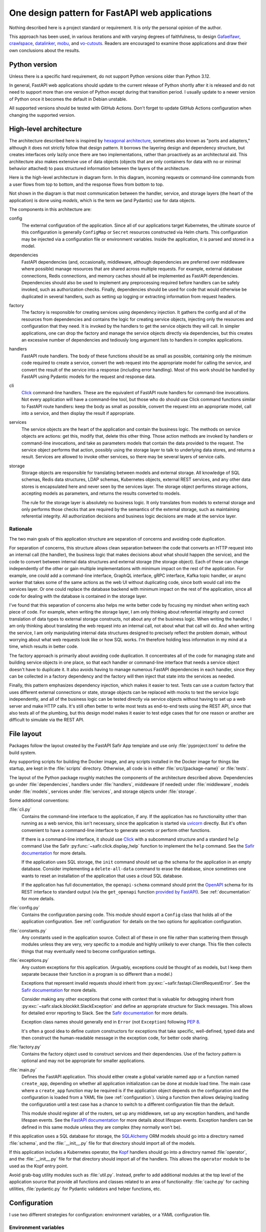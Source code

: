 ###############################################
One design pattern for FastAPI web applications
###############################################

.. abstract::

   SQuaRE has standardized on Python with the FastAPI_ framework for writing web applications, and suggests a basic application structure via the `FastAPI Safir App`_ project template.
   These tools provide a solid starting foundation but leave many architectural decisions unresolved.
   This tech note collects design patterns and architectural approaches used by the author when constructing FastAPI applications, which may be of interest as a model (or cautionary tale) for others.

.. _FastAPI: https://fastapi.tiangolo.com/
.. _FastAPI Safir App: https://github.com/lsst/templates/tree/main/project_templates/fastapi_safir_app

Nothing described here is a project standard or requirement.
It is only the personal opinion of the author.

This approach has been used, in various iterations and with varying degrees of faithfulness, to design Gafaelfawr_, crawlspace_, datalinker_, mobu_, and vo-cutouts_.
Readers are encouraged to examine those applications and draw their own conclusions about the results.

.. _Gafaelfawr: https://github.com/lsst-sqre/gafaelfawr
.. _crawlspace: https://github.com/lsst-sqre/crawlspace
.. _datalinker: https://github.com/lsst-sqre/datalinker
.. _mobu: https://github.com/lsst-sqre/mobu
.. _vo-cutouts: https://github.com/lsst-sqre/vo-cutouts

Python version
==============

Unless there is a specific hard requirement, do not support Python versions older than Python 3.12.

In general, FastAPI web applications should update to the current release of Python shortly after it is released and do not need to support more than one version of Python except during that transition period.
I usually update to a newer version of Python once it becomes the default in Debian unstable.

All supported versions should be tested with GitHub Actions.
Don't forget to update GitHub Actions configuration when changing the supported version.

.. _architecture:

High-level architecture
=======================

The architecture described here is inspired by `hexagonal architecture`_, sometimes also known as "ports and adapters," although it does not strictly follow that design pattern.
It borrows the layering design and dependency structure, but creates interfaces only lazily once there are two implementations, rather than proactively as an architectural aid.
This architecture also makes extensive use of data objects (objects that are only containers for data with no or minimal behavior attached) to pass structured information between the layers of the architecture.

.. _hexagonal architecture: https://fideloper.com/hexagonal-architecture

Here is the high-level architecture in diagram form.
In this diagram, incoming requests or command-line commands from a user flows from top to bottom, and the response flows from bottom to top.

.. mermaid:: architecture.mmd
   :caption: Architecture overview

Not shown in the diagram is that most communication between the handler, service, and storage layers (the heart of the application) is done using *models*, which is the term we (and Pydantic) use for data objects.

The components in this architecture are:

config
    The external configuration of the application.
    Since all of our applications target Kubernetes, the ultimate source of this configuration is generally ``ConfigMap`` or ``Secret`` resources constructed via Helm charts.
    This configuration may be injected via a configuration file or environment variables.
    Inside the application, it is parsed and stored in a model.

dependencies
    FastAPI dependencies (and, occasionally, middleware, although dependencies are preferred over middleware where possible) manage resources that are shared across multiple requests.
    For example, external database connections, Redis connections, and memory caches should all be implemented as FastAPI dependencies.
    Dependencies should also be used to implement any preprocessing required before handlers can be safely invoked, such as authorization checks.
    Finally, dependencies should be used for code that would otherwise be duplicated in several handlers, such as setting up logging or extracting information from request headers.

factory
    The factory is responsible for creating services using dependency injection.
    It gathers the config and all of the resources from dependencies and contains the logic for creating service objects, injecting only the resources and configuration that they need.
    It is invoked by the handlers to get the service objects they will call.
    In simpler applications, one can drop the factory and manage the service objects directly via dependencies, but this creates an excessive number of dependencies and tediously long argument lists to handlers in complex applications.

handlers
    FastAPI route handlers.
    The body of these functions should be as small as possible, containing only the minimum code required to create a service, convert the web request into the appropriate model for calling the service, and convert the result of the service into a response (including error handling).
    Most of this work should be handled by FastAPI using Pydantic models for the request and response data.

cli
    Click_ command-line handlers.
    These are the equivalent of FastAPI route handlers for command-line invocations.
    Not every application will have a command-line tool, but those who do should use Click command functions similar to FastAPI route handlers: keep the body as small as possible, convert the request into an appropriate model, call into a service, and then display the result if appropriate.

services
    The service objects are the heart of the application and contain the business logic.
    The methods on service objects are actions: get this, modify that, delete this other thing.
    Those action methods are invoked by handlers or command-line invocations, and take as parameters models that contain the data provided to the request.
    The service object performs that action, possibly using the storage layer to talk to underlying data stores, and returns a result.
    Services are allowed to invoke other services, so there may be several layers of service calls.

storage
    Storage objects are responsible for translating between models and external storage.
    All knowledge of SQL schemas, Redis data structures, LDAP schemas, Kubernetes objects, external REST services, and any other data stores is encapsulated here and never seen by the services layer.
    The storage object performs storage actions, accepting models as parameters, and returns the results converted to models.

    The rule for the storage layer is absolutely no business logic.
    It only translates from models to external storage and only performs those checks that are required by the semantics of the external storage, such as maintaining referential integrity.
    All authorization decisions and business logic decisions are made at the service layer.

Rationale
---------

The two main goals of this application structure are separation of concerns and avoiding code duplication.

For separation of concerns, this structure allows clean separation between the code that converts an HTTP request into an internal call (the handler), the business logic that makes decisions about what should happen (the service), and the code to convert between internal data structures and external storage (the storage object).
Each of these can change independently of the other or gain multiple implementations with minimum impact on the rest of the application.
For example, one could add a command-line interface, GraphQL interface, gRPC interface, Kafka topic handler, or async worker that takes some of the same actions as the web UI without duplicating code, since both would call into the services layer.
Or one could replace the database backend with minimum impact on the rest of the application, since all code for dealing with the database is contained in the storage layer.

I've found that this separation of concerns also helps me write better code by focusing my mindset when writing each piece of code.
For example, when writing the storage layer, I am only thinking about referential integrity and correct translation of data types to external storage constructs, not about any of the business logic.
When writing the handler, I am only thinking about translating the web request into an internal call, not about what that call will do.
And when writing the service, I am only manipulating internal data structures designed to precisely reflect the problem domain, without worrying about what web requests look like or how SQL works.
I'm therefore holding less information in my mind at a time, which results in better code.

The factory approach is primarily about avoiding code duplication.
It concentrates all of the code for managing state and building service objects in one place, so that each handler or command-line interface that needs a service object doesn't have to duplicate it.
It also avoids having to manage numerous FastAPI dependencies in each handler, since they can be collected in a factory dependency and the factory will then inject that state into the services as needed.

Finally, this pattern emphasizes dependency injection, which makes it easier to test.
Tests can use a custom factory that uses different external connections or state, storage objects can be replaced with mocks to test the service logic independently, and all of the business logic can be tested directly via service objects without having to set up a web server and make HTTP calls.
It's still often better to write most tests as end-to-end tests using the REST API, since that also tests all of the plumbing, but this design model makes it easier to test edge cases that for one reason or another are difficult to simulate via the REST API.

.. _file-layout:

File layout
===========

Packages follow the layout created by the FastAPI Safir App template and use only :file:`pyproject.toml` to define the build system.

Any supporting scripts for building the Docker image, and any scripts installed in the Docker image for things like startup, are kept in the :file:`scripts` directory.
Otherwise, all code is in either :file:`src/{package-name}` or :file:`tests`.

The layout of the Python package roughly matches the components of the architecture described above.
Dependencies go under :file:`dependencies`, handlers under :file:`handlers`, middleware (if needed) under :file:`middleware`, models under :file:`models`, services under :file:`services`, and storage objects under :file:`storage`.

Some additional conventions:

:file:`cli.py`
    Contains the command-line interface to the application, if any.
    If the application has no functionality other than running as a web service, this isn't necessary, since the application is started via uvicorn_ directly.
    But it's often convenient to have a command-line interface to generate secrets or perform other functions.

    .. _uvicorn: https://www.uvicorn.org/

    If there is a command-line interface, it should use Click_ with a subcommand structure and a standard ``help`` command
    Use the Safir :py:func:`~safir.click.display_help` function to implement the ``help`` command.
    See the `Safir documentation <https://safir.lsst.io/user-guide/click.html#implementing-a-help-command>`__ for more details.

    .. _Click: https://click.palletsprojects.com/en/latest/

    If the application uses SQL storage, the ``init`` command should set up the schema for the application in an empty database.
    Consider implementing a ``delete-all-data`` command to erase the database, since sometimes one wants to reset an installation of the application that uses a cloud SQL database.

    If the application has full documentation, the ``openapi-schema`` command should print the OpenAPI_ schema for its REST interface to standard output (via the ``get_openapi`` function `provided by FastAPI <https://fastapi.tiangolo.com/how-to/extending-openapi/>`__).
    See :ref:`documentation` for more details.

    .. _OpenAPI: https://spec.openapis.org/oas/latest.html

:file:`config.py`
    Contains the configuration parsing code.
    This module should export a ``Config`` class that holds all of the application configuration.
    See :ref:`configuration` for details on the two options for application configuration.

:file:`constants.py`
    Any constants used in the application source.
    Collect all of these in one file rather than scattering them through modules unless they are very, very specific to a module and highly unlikely to ever change.
    This file then collects things that may eventually need to become configuration settings.

:file:`exceptions.py`
    Any custom exceptions for this application.
    (Arguably, exceptions could be thought of as models, but I keep them separate because their function in a program is so different than a model.)

    Exceptions that represent invalid requests should inherit from :py:exc:`~safir.fastapi.ClientRequestError`.
    See the `Safir documentation <https://safir.lsst.io/user-guide/fastapi-errors.html>`__ for more details.

    Consider making any other exceptions that come with context that is valuable for debugging inherit from :py:exc:`~safir.slack.blockkit.SlackException` and define an appropriate structure for Slack messages.
    This allows for detailed error reporting to Slack.
    See the `Safir documentation <https://safir.lsst.io/user-guide/slack-webhook.html#reporting-an-exception-to-a-slack-webhook>`__ for more details.

    Exception class names should generally end in ``Error`` (not ``Exception``) following :pep:`8`.

    It's often a good idea to define custom constructors for exceptions that take specific, well-defined, typed data and then construct the human-readable message in the exception code, for better code sharing.

:file:`factory.py`
    Contains the factory object used to construct services and their dependencies.
    Use of the factory pattern is optional and may not be appropriate for smaller applications.

:file:`main.py`
    Defines the FastAPI application.
    This should either create a global variable named ``app`` or a function named ``create_app``, depending on whether all application initialization can be done at module load time.
    The main case where a ``create_app`` function may be required is if the application object depends on the configuration and the configuration is loaded from a YAML file (see :ref:`configuration`).
    Using a function then allows delaying loading the configuration until a test case has a chance to switch to a different configuration file than the default.

    This module should register all of the routers, set up any middleware, set up any exception handlers, and handle lifespan events.
    See the `FastAPI documentation <https://fastapi.tiangolo.com/advanced/events/?h=lifespan>`__ for more details about lifespan events.
    Exception handlers can be defined in this same module unless they are complex (they normally won't be).

If this application uses a SQL database for storage, the SQLAlchemy_ ORM models should go into a directory named :file:`schema`, and the :file:`__init__.py` file for that directory should import all of the models.

.. _SQLAlchemy: https://www.sqlalchemy.org/

If this application includes a Kubernetes operator, the Kopf_ handlers should go into a directory named :file:`operator`, and the :file:`__init__.py` file for that directory should import all of the handlers.
This allows the ``operator`` module to be used as the Kopf entry point.

.. _Kopf: https://kopf.readthedocs.io/en/stable/

Avoid grab-bag utility modules such as :file:`util.py`.
Instead, prefer to add additional modules at the top level of the application source that provide all functions and classes related to an area of functionality: :file:`cache.py` for caching utilities, :file:`pydantic.py` for Pydantic validators and helper functions, etc.

.. _configuration:

Configuration
=============

I use two different strategies for configuration: environment variables, or a YAML configuration file.

Environment variables
---------------------

The environment variable approach is used by the FastAPI Safir App template and is preferred for most applications.
Using environment variables makes it very easy to configure through Kubernetes, which has good support for injecting environment variables from secrets and ``ConfigMap`` objects.
With this approach, the ``Config`` class defined in :file:`config.py` will look something like this (partial):

.. code-block:: python

   from pydantic import Field, HttpUrl
   from pydantic_settings import BaseSettings, SettingsConfigDict


   class Config(BaseSettings):
       cutout_sync_url: HttpUrl = Field(
          ...,
          title="URL to SODA sync API",
       )

       model_config = SettingsConfigDict(
           env_prefix="DATALINKER_", case_sensitive=False
       )

``model_config`` tells the Pydantic settings module to get the settings from enviroment variables with the same name as each setting, prefixed with ``DATALINKER_``.

If there is no meaningful default, you will need to set the environment variable to some suitable value for the test suite when running tests.
For the above example, add the following to :file:`tox.ini` under ``[testenv]``::

    setenv =
        DATALINKER_CUTOUT_SYNC_URL = https://example.com/api/cutout

When using this configuration approach, the :file:`config.py` module should then create a global configuration object on module load:

.. code-block:: python

   config = Config()
   """Configuration for datalinker."""

Any part of the application that needs access to the configuration can then use:

.. code-block:: python

   from .config import config

Since everything uses the same global configuration object, that object can be temporarily changed in test fixtures to override some value using monkeypatch_.
This is the preferred way to set configuration parameters for tests rather than setting environment variables.

.. _monkeypatch: https://docs.pytest.org/en/latest/how-to/monkeypatch.html

For example:

.. code-block:: python

   from collections.abc import AsyncIterator
   from pathlib import Path

   import pytest
   import pytest_asyncio
   from asgi_lifespan import LifespanManager
   from fastapi import FastAPI


   @pytest_asyncio.fixture
   async def app(monkeypatch: pytest.MonkeyPatch) -> AsyncIterator[FastAPI]:
       metadata_dir = Path(__file__).parent / "data"
       monkeypatch.setattr(config, "tap_metadata_dir", str(metadata_dir))
       async with LifespanManager(main.app):
           yield main.app

The drawback of this method of configuration is that environment variables cannot easily handle complex data structures.
If the application requires complex data in its configuration, such as nested dictionaries, use the YAML configuration approach instead.

.. _yaml-config:

YAML file
---------

In this model, the application is configured via a YAML file that's mounted into the application container.
The application then uses a dependency to read and cache that file:

.. code-block:: python

   import os
   from pathlib import Path

   from ..config import Config
   from ..constants import CONFIG_PATH


   class ConfigDependency:
       def __init__(self) -> None:
           config_path = os.getenv("GAFAELFAWR_CONFIG_PATH", CONFIG_PATH)
           self._config_path = Path(config_path)
           self._config: Config | None = None

       async def __call__(self) -> Config:
           return self.config()

       def config(self) -> Config:
           if not self._config:
               self._config = Config.from_file(self._config_path)
           return self._config

       def set_config_path(self, path: Path) -> None:
           self._config_path = path
           self._config = Config.from_file(path)


   config_dependency = ConfigDependency()
   """The dependency that will return the current configuration."""

This allows the path to the configuration file to be overridden via an environment variable or via a call to the ``set_config_path`` method (from, say, a command-line flag), which makes it easier to run a local test version of the application.
The test suite can then use ``set_config_path`` to set the configuration path to a file shipped with or generated by the test suite.

The ``model_config`` attribute and ``from_file`` method on the ``Config`` object would then look something like this:

.. code-block:: python

   from pathlib import Path
   from typing import Self

   import yaml
   from pydantic.alias_generators import to_camel
   from pydantic_settings import BaseSettings


   class Config(BaseSettings):
       ...

       model_config = SettingsConfigDict(
           alias_generator=to_camel, extra="forbid", populate_by_name=True
       )

       @classmethod
       def from_file(cls, path: Path) -> Self:
           with open(path, "r") as f:
               return cls.model_validate(yaml.safe_load(f))

The purpose of ``model_config`` is to allow settings to be given in camel-case instead of snake-case.
This allows a portion of the :file:`values.yaml` file for a Helm chart, which by convention always uses camel-case, to be put verbatim in a ``ConfigMap`` object and then injected as the YAML configuration file, while still using snake-case for configuration settings internally in the application.
This configuration also rejects unknown fields, which will catch typos and other problems with the configuration file on startup.

If particular configuration settings are secrets, configure those to come from the environment.
For example:

.. code-block:: python

   from pydantic import Field
   from pydantic_settings import BaseSettings


   class Config(BaseSettings):
       ...

       slack_webhook: str | None = Field(
           None,
           title="Slack webhook for alerts",
           description=(
               "If set, failures creating user labs or file servers and any"
               " uncaught exceptions in the Nublado controller will be"
               " reported to Slack via this webhook"
           ),
           validation_alias="NUBLADO_SLACK_WEBHOOK",
       )

Here, the value ``slackWebhook`` can be omitted from the YAML file, and instead the Kubernetes deployment would set the environment variable ``NUBLADO_SLACK_WEBHOOK`` from the value of a secret.
When the configuration file is parsed, the environment variables referenced by settings such as this will override the YAML configuration file.

I prefer not to mix the environment variable and the YAML file approaches, since I find that confusing.
When using YAML for configuration, I get all of the configuration from the YAML file and not from environment variables, except for secrets.
(A small number of special exceptions can be made if there are specific settings that need to be easily overridden for CI.)

.. _models:

Models
======

FastAPI relies on Pydantic_ for validation and parsing, so all models used by handlers must be Pydantic models.
This includes the models for form submission as well as JSON POST bodies, when form submission has to be supported.
It also includes anything returned by a handler in a response body, including error responses.

.. _Pydantic: https://docs.pydantic.dev/latest/

.. _pydantic-models:

Pydantic models
---------------

Declaring fields
^^^^^^^^^^^^^^^^

There are two ways to define the fields of a Pydantic model.
The new way uses :py:obj:`~typing.Annotated`:

.. code-block:: python

   name: Annotated[
       str,
       Field(
           title="Name of the group",
           examples=["g_special_users"],
           min_length=1,
           regex=GROUPNAME_REGEX,
       ),
   ]

Since the field definition is a type, this works like any other class variable declaration and a default value can be assigned with ``=``.

The older way of defining a field is to use the Pydantic ``Field`` constructor:

.. code-block:: python

    name: str = Field(
        ...,
        title="Name of the group",
        examples=["g_special_users"],
        min_length=1,
        regex=GROUPNAME_REGEX,
    )

Either work and neither offer that significant of advantages currently, but :py:obj:`~typing.Annotated` is the more standard approach in Python and is recommended for new projects.

Field metadata
^^^^^^^^^^^^^^

In either case, metadata about the field should be provided as named arguments to ``Field``.
Docstrings can be used instead for internal models, but I recommend always using the above syntax for consistency.

``title`` must always be set to a short English description of the field.
This should have no period at the end and ideally should be no more than two or three words.

``examples`` should be set to a list of example values.
It can be omitted for fields whose type is another model.
It is used to populate example input in API documentation.
Normally, only one example per field is sufficient, but the value must still be wrapped in a list.

If there is a need for longer discussion than will fit in the few words available in ``title``, add ``description``, which can be multiple regular sentences.
Putting Markdown into ``description`` may work with generated API documentation, it does not work well with the autodoc_pydantic_ Sphinx plugin, which expects ``description`` to be in reStructuredText.
Where relevant, I write ``description`` in reStructuredText and live with the less-than-ideal rendering in API documentation.

.. _autodoc_pydantic: https://pypi.org/project/autodoc_pydantic/

Field types
^^^^^^^^^^^

Any field in a model that takes a limited set of values should be defined as a type inheriting from :py:obj:`~enum.Enum`.
I generally do not make the class also inherit from :py:obj:`str` and instead explicitly add ``.value`` to get the string value of an enum.
This ensures that the enum values can't be compared directly to arbitrary strings without mypy complaining, which avoids a class of bugs.
This is a matter of personal taste, however.

There's generally no need for type aliases in models (or elsewhere).

For lists of values, a parameterized ``list`` is fine; ``list[SomeModel]`` or ``list[str]`` is an entirely reasonable type for a model attribute to have.

For dictionaries, consider whether the dictionary should instead be a model.
The rule of thumb is that a ``dict`` type is fine if and only if all of the following are true: all keys have the same type, all values have the same type, and the range of possible keys is not known in advance.
So, for instance, ``dict[str, str]`` or ``dict[str, SomeObject]`` is fine, but if the values of the dictionary may have several types or nested structure, use a model rather than a dictionary.
Similarly, if the dictionary keys are drawn from a small, fixed set, use a model.

Validators
^^^^^^^^^^

Whenever possible, use regular Python types, `Pydantic types <https://docs.pydantic.dev/latest/api/types/>`__, or `Pydantic network types <https://docs.pydantic.dev/latest/api/networks/>`__.
This allows Pydantic to do built-in validation.

If some fields of your model are required only if another field is set, consider structuring your model so that the choices are captured in two separate models.
This allows Pydantic to decide whether to require those fields based entirely on the model structure, without needing a custom validator, which also means the constraint will be captured in the OpenAPI schema.

For example:

.. code-block:: python

   from typing import Literal, Annotated

   from pydantic import BaseModel, ConfigDict, Field


   class BaseVolumeSource(BaseModel):
       type: Annotated[
           str, Field(title="Type of volume to mount", examples=["nfs"])
       ]

       model_config = ConfigDict(extra="forbid")


   class HostPathVolumeSource(BaseVolumeSource):
       type: Annotated[
           Literal["hostPath"], Field(title="Type of volume to mount")
       ]

       path: Annotated[
           str,
           Field(
               title="Host path",
               examples=["/home"],
               pattern="^/.*",
           )


   class NFSVolumeSource(BaseVolumeSource):
       """NFS volume to mount in the container."""

       type: Annotated[
           Literal["nfs"], Field(title="Type of volume to mount")
       ]

       server: Annotated[
           str,
           Field(
               title="NFS server",
               examples=["10.13.105.122"],
           )
       ]

       server_path: Annotated[
           str,
           Field(
               title="Export path",
               examples=["/share1/home"],
               pattern="^/.*",
           ),
       ]


   class VolumeConfig(BaseModel):
       source: Annotated[
           HostPathVolumeSource | NFSVolumeSource,
           Field(title="Source of volume")
       ]

:py:obj:`~typing.Literal` and the ``type`` field are used to ensure that only one of the possible models for ``source`` will match.
Pydantic will then ensure (due to ``extra="forbid"``) that only the fields appropriate to that type of volume are populated.

In some cases, it's still necessary to write model validators to check complex constraints that can't be represented by data types or model structure.
Strongly prefer ``after`` validators where possible, since they're easy to read and reason about.
Reserve ``before`` validators only for cases where you have to convert the format of the input into something acceptable to the field type.

datetime validation
^^^^^^^^^^^^^^^^^^^

Although Pydantic has built-in support for validating :py:obj:`~datetime.datetime` fields, it accepts input values in any time zone and preserves that time zone information.
I strongly recommend converting all input times to UTC as early as possible and using only UTC within the code of a service.

Safir provides several Pydantic validators that ensure that every :py:obj:`~datetime.datetime` object stored in the model is in UTC.
See the `Safir documentation <https://safir.lsst.io/user-guide/pydantic.html#normalizing-datetime-fields>`__ for more details.

Accepting camel-case
^^^^^^^^^^^^^^^^^^^^

You will sometimes want Pydantic models to accept camel-case input.
Common examples are consuming configuration generated by Helm (where camel-case is the convention) when using :ref:`yaml-config`, and parsing Kubernetes custom resources.

You can do this by annotating a given Pydantic model as follows:

.. code-block:: python

   from pydantic import BaseModel, ConfigDict
   from pydantic.alias_generators import to_camel


   class SomeModel(BaseModel):
       some_field: str
       # ...

    model_config = ConfigDict(alias_generator=to_camel, populate_by_name=True)

The model can then be initialized with either snake-case or camel-case attributes, and will be accessible inside Python using snake-case to match the Python convention.

Internal models
---------------

For models that are only used internally (such as between services and storage objects) and do not require validation, prefer :py:mod:`dataclasses` to Pydantic models.
Dataclasses are much simpler and signal that none of the complex validation or data transformation done by Pydantic is in play.

As with Pydantic models, use :py:obj:`~enum.Enum` classes for any field that's limited to a specific set of values, and use submodels instead of dictionaries with mixed value types.

Consider marking dataclasses as frozen and creating a new instance of the dataclass whenever you need to modify one.
This makes them easier to reason about and avoids subtle bugs when dataclasses are stored in caches or other long-lived data structures.

Methods on models
-----------------

Models, whether Pydantic or internal dataclasses, are intended only for carrying data from one part of the application to another.
They should never be used to implement business logic or interact with external storage or user input (apart from validation rules).
They are data structures and data containers, not repositories of code.

The one case where methods on models are appropriate is for data conversion.
Use custom constructors (written as class methods) to create a data model object by parsing some other representation of that object.
Add methods starting with ``to_`` to format the contents of the data model into some other representation, such as ``to_dict`` or ``to_cookie``.
(Pydantic provides a built-in ``model_dump`` method, but sometimes the desired dictionary representation involves some other format conversion that warrants a custom ``to_dict`` method.)

These methods should only do format conversion and input validation, not higher-level verification or business logic such as authorization checks.

.. _factory:

Factory
=======

If an application is at all complex (several services and storage classes, for example, or multiple process-global resources such as database or Redis connection pools, HTTP clients, and so forth), use a factory object to construct service objects.

A basic factory object looks like this (the details of the resources passed in will vary):

.. code-block:: python

   class Factory:
       def __init__(
           self,
           *,
           config: Config,
           session: async_scoped_session,
           logger: BoundLogger,
       ) -> None:
           self._config = config
           self._session = session
           self._logger = logger

       def set_logger(self, logger: BoundLogger) -> None:
           self._logger = logger

You will need to pass in a ``Config`` object if you're using YAML-based configuration (see :ref:`yaml-config`).
With environment-variable-based configuration, you can instead use the global ``config`` object if you want, although it does undermine dependency injection a bit.

The ``set_logger`` function allows you to rebind the logger of an existing factory to include more discovered metadata about a request.
This is useful if you are encapsulating the factory in a ``RequestContext`` object (see :ref:`request-context`), since you can add a function to the ``RequestContext`` object to rebind the logger and have it replace both the logger it stores and the one in the factory for any subsequent objects it creates.

The ``Factory`` class should then have methods for each service object (and in some cases other types of objects) that the application needs to create.
For example:

.. code-block:: python

   def create_some_service(self) -> SomeService:
       storage = SomeStorage(self._config, self._session)
       return SomeService(storage, self._logger)

The factory is responsible for creating the storage objects used by the service and injecting them into the service object as constructor parameters.
Note also how it stores various global and per-context state, such as a bound logger and a database session, and injects them as dependencies where necessary.
See :ref:`dependency-injection` for more details.

You will then create a new ``Factory`` instance for each request, generally via a dependency.
That dependency will depend on other dependencies that provide things like the database session, the logger, and the other objects that need to be injected into the service and storage objects at creation time.
The handlers, in turn, get the factory from a dependency and then call it as needed to create the service objects they need.

The alternative to this factory pattern is to write dependencies that create service objects directly and have handlers depend on those.
That also works, but it can be tedious and awkward to write lots of dependencies in a complex application, as opposed to maintaining one factory class that is made available to every handler via a dependency.
It can also get unwieldy in handlers if a given handler requires a lot of different service objects, which sometimes happens.

Command-line invocations
------------------------

Creating the factory via a dependency works fine for incoming web requests, but if the application also has a command-line interface (to, for example, perform one-off tasks or run background processing), it's awkward to reuse a depedency designed for a web request context to create a factory.

My preferred solution in this case is to add a ``standalone`` class method to the factory that initializes all of the required underlying resources (possibly by calling the internals of various dependencies) and then passes them to the constructor of the ``Factory`` class.
Generally, this method should be decorated with :py:func:`contextlib.asynccontextmanager` and yield the ``Factory`` instance so that it can then do cleanup and shutdown of its various resources (which normally would be done by the FastAPI lifecycle callback).

This class method can then be called from ``cli.py``.
Here's a (simplified) example from Gafaelfawr_:

.. code-block:: python

   @main.command()
   @run_with_asyncio
   async def maintenance() -> None:
       """Perform background maintenance."""
       config = await config_dependency()
       async with Factory.standalone(config) as factory:
           token_service = factory.create_token_service()
           await token_service.expire_tokens()
           await token_service.truncate_history()

Process context
---------------

If you find yourself juggling a ton of process-global resources that have to be drawn from a bunch of separate managing dependencies and passed into the constructor of your ``Factory`` class, it may be worthwhile to bundle them together.

Gafaelfawr_ uses two classes, a ``ProcessContext`` class that holds all the process-global resources that should be initialized once and then reused by every request or operation, and a ``RequestContext`` class that's specifically for a single web request and holds request-specific information.
The ``RequestContext`` object holds the ``ProcessContext`` object and a ``Factory`` instance, and the constructor of the ``Factory`` instance takes a ``ProcessContext`` object plus any additional parameters that are request-specific and need to come from other dependencies.

This allows the ``ContextDependency`` class to provide an ``initialize`` method that does all of the work to set up the ``ProcessContext`` object and cache it so that it can be reused when creating the ``RequestContext`` object for each request.
It's equivalent to having a bunch of separate dependencies caching and managing those global resources, but wraps a container around them so that they're easier to keep track of.

The ``ProcessContext`` class should *only* be used as a convenience for managing the structure of the ``RequestContext`` class and creating the ``Factory`` instance.
Do not succumb to the temptation of passing the ``ProcessContext`` class down into service objects or storage objects.
That looks convenient, but it means you leak lots of global state into every object and it stops being clear which resources a given service or storage class actually needs.
That, in turn, will undermine dependency injection and will make it much harder to write certain classes of tests.

The use of ``ProcessContext``, if you choose to use this pattern, should stop at the ``Factory`` class, and the ``Factory`` class should initialize the objects it creates with only the specific resources they need.

.. _handlers:

Handlers
========

The purpose of a FastAPI handler is to convert an incoming web request into internal models, dispatch it to the services layer, and then format the response (if any) as a correct HTTP response.
Ideally, as much of this as possible should be done by FastAPI rather than hand-written code.
The ideal handler is two lines of code: ask the factory to create the relevant service object, and then call the service object with the input model, returning its result as the output model.

The bulk of the handler should therefore be in the FastAPI decorator and in the parameter list.
FastAPI generates the API documentation from that annotation, so make full use of all of the parameters that flesh out the documentation.
Specifically, every handler should have a ``summary``, many handlers should have a ``responses`` parameter specifying their error codes and descriptions, many handlers should have a ``status_code`` parameter, and larger applications with a lot of handlers should use ``tags``.

Here is an example handler definition that follows those principles:

.. code-block:: python

   @router.get(
       "/users/{username}/tokens",
       response_model=list[TokenInfo],
       response_model_exclude_none=True,
       summary="List tokens",
       tags=["user"],
   )
   async def get_tokens(
       *,
       username: Annotated[
           str,
           Path(
               title="Username",
               example="someuser",
               min_length=1,
               max_length=64,
               regex=USERNAME_REGEX,
           ),
       ],
       auth_data: Annotated[TokenData, Depends(authenticate_read)],
       context: Annotated[RequestContext, Depends(context_dependency)],
   ) -> list[TokenInfo]:
       token_service = context.factory.create_token_service()
       async with context.session.begin():
           return await token_service.list_tokens(auth_data, username)

Note that the body of the handler is only three lines (the second line to do SQL session management using a session-per-request pattern).
The bulk of the code is in the decorator (to add documentation and control the fields returned) and the parameter list (to document the path parameter and require authentication).

This handler uses the :ref:`request-context` pattern.

Handlers should always use the :py:obj:`~typing.Annotated` approach to declare parameters from dependencies or FastAPI input parsing methods, and the argument list should always start with ``*`` to force named arguments.
This avoids any ordering problems between parameters with defaults and parameters without defaults.

.. _dependencies:

Dependencies
============

All dependencies, whether standalone functions or ``__call__`` methods on classes, should be async, even if they don't need to be.
Non-async functions require FastAPI to run them in a separate thread pool, since FastAPI doesn't know whether they may block, and thus add overhead and unnecessary complexity.

Holding state
-------------

Dependencies can be used to encapsulate any shared code used by multiple handlers, but one common use of FastAPI dependencies is to encapsulate state.
A dependency has an advantage over a global variable that the state can be loaded lazily on first call or created from an application startup hook, rather than on module load.
This in turn means that the state is automatically recreated between tests, provided that you use the standard ``app`` test fixture, which prevents a lot of problems.

A typical lazily-initialized dependency consists of a class (which holds the state) and an instantiation of that class in a global variable.
For example, here is the basic structure of the Safir-provided :py:obj:`~safir.dependencies.http_client.http_client_dependency`:

.. code-block:: python

   class HTTPClientDependency:
       def __init__(self) -> None:
           self._http_client: httpx.AsyncClient | None = None

       async def __call__(self) -> httpx.AsyncClient:
           if not self._http_client:
               self._http_client = httpx.AsyncClient(
                   timeout=DEFAULT_HTTP_TIMEOUT, follow_redirects=True
               )
           return self._http_client

       async def aclose(self) -> None:
           if self._http_client:
               await self._http_client.aclose()
               self._http_client = None


   http_client_dependency = HTTPClientDependency()
   """The dependency that will return the HTTP client."""

The ``aclose`` method is then called from a shutdown hook to cleanly free the HTTPX client and avoid Python warnings.

The general pattern here is that the constructor creates a private instance variable to hold the state but doesn't initialize it.
The ``__call__`` method initializes that variable if it is :py:obj:`None` and then returns its value.
The ``aclose`` method does any necessary cleanup and sets the variable back to :py:obj:`None`.
This class is then instantiated as a singleton object that is used as a FastAPI dependency.

Conventionally, the class name ends in ``Dependency`` and the singleton object name ends in ``_dependency``.

If the dependency holds something that requires explicit initialization before the first call (usually because it requires parameters, such as from a configuration file that isn't loaded at module load time), add an ``initialize`` method and call that method from the startup portion of the lifespan hook of the FastAPI service.
The ``__call__`` method should then check that the instance variable has been initialized and raise :py:exc:`RuntimeError` if it has not been.

.. _request-context:

Request context
---------------

For complex applications, particularly ones that use the factory pattern to construct service objects, consider creating a "request context" dependency that gathers together various things that handlers may need to use.
Here's a (simplified) example from Gafaelfawr_ of the things included in the request context:

.. code-block:: python

   @dataclass(slots=True)
   class RequestContext:
       request: Request
       """The incoming request."""

       ip_address: str
       """IP address of client."""

       config: Config
       """Gafaelfawr's configuration."""

       logger: BoundLogger
       """The request logger, rebound with discovered context."""

       session: async_scoped_session
       """The database session."""

       factory: Factory
       """The component factory."""

All of these could be provided as separate dependencies, but grouping them into one dependency avoids writing tedious parameter lists for each handler.
It also allows the context object to provide some extra functionality, such as rebinding the structlog_ logger with additional context discovered by the handler or its other dependencies.
The request context dependency can also (as here) be responsible for constructing the factory object that's then used to create service objects.

.. _services:

Services
========

The service layer is where all the business logic of the application should live.
Business logic is the core work that the application is trying to perform, separated from how that work is requested (the UI, implemented by the request handlers and possibly CLI code) and how data is stored and retrieved (the storage layer).

All input and output data from the service layer should be either simple types or models.
The layers above and below that layer are responsible for converting those models to other formats for talking to the rest of the world.

The purpose of this layered model is complexity isolation.
The service layer is the most critical part of that layering, and its API deserves some careful thought.
In general, the API exposed by the service layer should consist of commands: "get a matching object," "create a resource for this user," or "delete data with this key."
Sometimes it may include questions: "is this user an administrator."

The method names of the API will therefore look like ``get_user`` or ``create_lab``.
The arguments to the method should fully specify the object to retrieve or act on without providing more complex data than is necessary.

So, for example, when creating a resource for a specific user, an appropriate signature would be something like this:

.. code-block:: python

   async def create_resource(self, username: str) -> Resource: ...

In this case, only the username is required to create the resource.
If the handler has a full data structure about the user, it should *not* pass in the entire user model just because it's convenient, unless most of that data will be used.
Instead, it should pass in only the username, so that it's obvious at both the call site and the implementation site that only the username is needed or used.

This may seem like a minor and tedious point, but strictly following this design for a minimal API that clearly advertises what data it uses and acts on will help keep complexity isolated and contained within the application.

.. _dependency-injection:

Dependency injection
--------------------

All service objects should use `dependency injection`_.
This means that any other objects that a service object needs to call should be passed into its constructor, not created in its constructor.
This aids with testing and complexity isolation.

.. _dependency injection: https://www.jamesshore.com/v2/blog/2006/dependency-injection-demystified

Similar to the principal above for methods, those objects should be passed in individually, not in a container object with lots of objects that may or may not be needed by this service.

The most common dependencies injected into a service object are storage objects, the application configuration (or some subset of it), and internal process-wide caches (if they are simple enough to not warrant their own storage layer to manage them).

It helps code clarity immensely to maintain a clear mental separation between *dependencies* (code and other objects that the service object needs to do its work) and *parameters* (the instructions for what work to do).
The former should be injected into the constructor when the service object is created.
The latter should be passed into the service object method as part of the API call.

One helpful way to think of this distinction is that dependencies are general facilities of the application (even if they're created anew with each request), whereas method parameters are details from the specific request or command-line invocation being processed.

.. _storage:

Storage
=======

The storage layer is responsible for converting internal models into the format required to store them somewhere else.
That "somewhere else" could be a SQL database, Redis, another web service with an API, an internal in-memory cache, or even other commands.

The rule for the storage layer is absolutely no business logic.
The sole responsibility of the storage layer is to take a model or simple types from the service layer and perform an operation: store data, retrieve data (and return it as a model), delete data, and so forth.
It may also encapsulate more complex storage operations, such as complex SQL searches, but it should not make any decisions.
The storage layer should be a possibly-complex but purely mechanical conversion of the operation the service layer wants to perform into the language or operations required to perform it.

This means the storage layer may do syntax checks if required to safely store data, and may enforce such things as referential integrity.
But it shouldn't do any authorization checks, it shouldn't manipulate the data beyond the translation required to convert to and from internal models, and it shouldn't make any decisions about what data should be stored.
All of that is the business of the service layer.

The storage layer should generally only be called by the service layer.
Even in cases where the service layer has nothing to do, I add a pass-through API to the service layer to maintain this invariant.

.. _testing:

Testing
=======

Always use pytest_ for testing.
Always use the function and fixture approach.
Never use ``unittest``-style classes.

.. _pytest: https://docs.pytest.org/en/latest/

The "don't repeat yourself" rule is relaxed for tests in favor of making each test case obvious and straightforward.
It's okay to cut and paste input data and expected results with minor variations.
This is preferrable over being too fancy with templating or dynamically-generated code.
Do not create a situation where debugging the logic of the test is harder than debugging your actual application, or where application bugs are masked by test bugs from over-complicated test logic.

Naming
------

Organize the tests according to the entry point of the application invoked.
For example, tests that create the full FastAPI application and interact with its routes go into a :file:`tests/handlers` directory.
Tests that create a service object and interact with it directly go into the :file:`tests/services` directory.
Most tests will be in :file:`tests/handlers`; this is fine.

Files containing tests should always end in ``_test.py`` and should never start with ``test_``.

The name of the test should, by default, match the name of the module in which the code it is testing is defined.
For example, if a handler is defined in :file:`handlers/users.py`, the corresponding tests should normally be in :file:`tests/handlers/users_test.py`.
However, feel free to deviate from this guideline to break up large files of tests into ones grouped by subject matter (:file:`users_search_test.py` and :file:`users_create_test.py`, for example).

The :file:`tests` directory and every subdirectory must have an empty :file:`__init__.py` file so that mypy works correctly.

Fixtures and support code
-------------------------

Fixtures should generally be collected into a :file:`tests/conftest.py` file.
Avoid fixtures in individual test files unless you are absolutely certain they will never be used outside that file.

If there are a set of fixtures that are very specific to tests for only one part of the application, such as Kubernetes fixtures for a :file:`tests/operator` directory full of tests for a Kopf_ Kubernetes operator, put them in a :file:`conftest.py` file in that directory so that they're isolated to those tests.

To clean up after tests that need external resources or modify global state, use `yield fixtures <https://docs.pytest.org/en/latest/how-to/fixtures.html#yield-fixtures-recommended>`__.
Set up the resource or global state in the fixture, yield (it's okay to yield :py:obj:`None` and is often appropriate if the fixture doesn't need to provide a value to the test), and then close any resources and put any global state back the way it was.
Conventionally, test fixtures that yield :py:obj:`None` should be named with a leading underscore to make it clear that their value is not used inside the test function as an actual parameter.

If tests need environment variables to be set, use monkeypatch_.
The one exception is tests for command-line commands using Click_, which should pass the environment variables into `CliRunner.invoke() <https://click.palletsprojects.com/en/8.1.x/api/#click.testing.CliRunner.invoke>`__.

Prefer per-test fixtures, but feel free to use session fixtures in places where it substantially speeds up the test suite (but be careful to avoid leaking state from one test to the next).

Put support code for tests in modules under :file:`tests/support`.
There should be no actual tests in that directory, only support code for other tests.
Any test support code used in more than one test should go into that directory.
Feel free to move support code used by only one test file as well if it seems clearer.

Try to keep the code in fixtures as short as possible.
Prefer to put the bulk of the code under :file:`tests/support` and have the fixture call a function or use an object defined there.

Test data
---------

Prefer storing test data in files under a :file:`tests/data` directory in an appropriately-named subdirectory over embedding test data in long strings inside test cases.
Test data can then be loaded with code such as:

.. code-block:: python

   data_path = Path(__file__).parent.parent / "data" / "some-data-file.txt"
   data = data_path.read_text()

.. _third-party:

Preferred third-party libraries
===============================

In general, use Safir_ whenever it provides necessary functionality, and use whatever underlying libraries it supports.
This includes HTTPX_ for HTTP clients, structlog_ for logging, and arq_ for work queues.

.. _Safir: https://safir.lsst.io/
.. _HTTPX: https://www.python-httpx.org/
.. _structlog: https://www.structlog.org/en/stable/
.. _arq: https://arq-docs.helpmanual.io/

For other cases, prefer the listed PyPI libraries:

.. rst-class:: compact

- **Command line**: Click_
- **Kubernetes**: kubernetes_asyncio_ and, for Kubernetes operators, Kopf_
- **LDAP**: bonsai_
- **Redis**: redis-py_
- **SQL**: SQLAlchemy_ (use the 2.0 API with async) and asyncpg_
- **Templating**: Jinja_
- **YAML**: PyYAML_ if preserving comments and order isn't required, otherwise ruamel.yaml_.

.. _kubernetes_asyncio: https://github.com/tomplus/kubernetes_asyncio
.. _bonsai: https://bonsai.readthedocs.io/en/latest/
.. _redis-py: https://redis.readthedocs.io/en/latest/
.. _asyncpg: https://magicstack.github.io/asyncpg/current/
.. _Jinja: https://jinja.palletsprojects.com/en/latest/
.. _PyYAML: https://pyyaml.org/
.. _ruamel.yaml: https://yaml.readthedocs.io/en/latest/

.. _coding-style:

Coding style
============

In general, coding style follows :pep:`8` as enforced by Ruff_ and the Ruff configuration installed by the `FastAPI Safir App`_ project template.
Here are some additional, somewhat random notes.

.. _Ruff: https://docs.astral.sh/ruff/

Typing
------

- All code should be fully typed using mypy.

- Use :py:obj:`~typing.ParamSpec` and :py:obj:`~typing.TypeVar` to type function decorators and generics as tightly as possible and avoid losing type information.

- For helper functions that return :py:obj:`None` only if the input is :py:obj:`None`, use ``@overload`` to tell mypy about those sematics and avoid a generic ``| None`` return type.

- When retrieving objects from places where they lose type information (such as the `Kopf memo data structure <https://kopf.readthedocs.io/en/stable/memos/>`__, immediately assigned them to a variable with an explicit type so that the rest of the code gets the benefit of strong type checking.

- In cases where you know that a value is not :py:obj:`None` but mypy cannot figure this out, add an explicit test and raise :py:exc:`RuntimeError` if the value is :py:obj:`None`.
  However, this case usually indicates a correctable flaw in the type system, and a more careful design of types usually allows removing the ``| None`` annotation.
  Sometimes this will require using type inheritance and multiple classes instead of a single class where some parameters or internal data types are marked with ``| None``.

- Be cautious with ``from __future__ import annotations`` in any file that defines FastAPI handlers or dependencies.
  It can cause bizarre and hard-to-understand problems because FastAPI relies heavily on type annotations and cannot do the analysis it needs to do when this feature is enabled.
  You can (and should) still use this directive in other files, such as services, storage modules, and models.

- Avoid union types.
  They are usually not necessary and add considerable complexity to the signatures and type-checking of surrounding code.
  Instead, be more opinionated about the correct type and convert to that type earlier.

Data types
----------

- As in :ref:`pydantic-models`, dictionaries should only be used in cases where all the keys have a single type and all the values have a single type.
  Dictionaries with mixed value types are only appropriate as short-lived intermediate forms before, for example, JSON or YAML encoding.
  Prefer internal models in all other cases where a dictionary might be used, particularly when data is being passed into or returned from a function.
  Convert data to the internal model as early as possible and back to a more generic format as late as possible.
  (There is no need to avoid use of lists, or of dictionaries with consistent types.)

- All times internally should be represented as :py:obj:`~datetime.datetime` objects in the UTC time zone.
  Convert requests to this format using Pydantic validators.
  Always report times in responses in UTC.
  Convert to non-timezone-aware UTC date-time SQL types for database storage in the storage layer, using `Safir functions <https://safir.lsst.io/user-guide/database.html#handling-datetimes-in-database-tables>`__.
  Use the `Safir validator <https://safir.lsst.io/user-guide/pydantic.html#normalizing-datetime-fields>`__ to validate and canonicalize ``datetime`` objects in models.

- Differences between times, including usually in constants, should be represented as :py:obj:`~datetime.timedelta` objects rather than an integer number of seconds, minutes, etc.
  The one exception is if the constant is used as a validation parameter in contexts (such as some Pydantic and FastAPI cases) where a :py:obj:`~datetime.timedelta` is not supported.

- Always use :py:obj:`pathlib.Path` for any file paths.
  Never use :py:mod:`os.path` functions.
  If necessary for external APIs, convert :py:obj:`~pathlib.Path` objects to strings with ``str()`` when passing them to external methods or functions.
  For internal APIs and internal models, always take a :py:obj:`~pathlib.Path` object rather than a :py:obj:`str` when accepting a file path.

Modules
-------

- Always use relative imports for anything contained in the same package.
  Use absolute imports of package modules from the test suite, and use relative imports inside the test suite of test suite support code.

- The public API of a module (only and exactly those symbols used by other modules) should be listed in ``__all__``.
  This is required if you are building :ref:`internal API documentation <api-documentation>` because the Sphinx automodapi_ plugin uses ``__all__`` to determine what to generate documentation for.

  .. _automodapi: https://sphinx-automodapi.readthedocs.io/en/latest/

- Functions and variables used only within a module should be prefixed with ``_``, just like private methods (see :ref:`style-classes`).

.. _style-classes:

Classes
-------

- Put a single underscore (``_``) in front of methods and instance variables that are internal to the class to mark them private.
  All instance variables of normal (non-model) objects should normally be internal to the class.

- No private methods or instance variables should be used outside of the class.
  A special exception can be made for tests, although even there it's usually preferrable to add special methods for tests and document them as only being useful for testing.

- Do not use Pydantic models or dataclasses for normal objects that encapsulate behavior and resources, such as services or storage objects.
  Models and dataclasses declare that all of their data is public and that anyone in possession of an object should feel free to read or modify the data directly.
  This is the opposite of the behavior represented by a traditional object, where the object should only be used via its public methods and the purpose of the object is to hide the complexity of its implementation and underlying data.

- Classes that have an async teardown method that frees resources stored in the class should name that method ``aclose`` (not ``close``).
  This makes the class compatible with :py:func:`contextlib.aclosing`.

- Classes that represent background processing, rather than a resource container, should have ``start`` and ``stop`` methods to start and stop that processing rather than using ``aclose``.

Methods and functions
---------------------

- If a method or function takes more than three parameters, not including the ``self`` or ``cls`` parameter, make at least some of those parameters require the parameter name by putting them after ``*``.
  For cases where all the parameters are mandatory, such as many constructors, put all the parameters after ``*``.
  For cases where some of the parameters are optional and not always given, and there are three or fewer mandatory parameters, you can instead put only the optional parameters after ``*``, or use some mix that makes sense (taking into account the next rule).

- Whenever the meaning of a method or function parameter is not obvious in context at the call site, put that parameter after ``*`` so that the parameter name is mandatory.
  A common case of this is boolean parameters, which should almost always be listed after ``*`` because the meaning of a bare :py:obj:`True` or :py:obj:`False` is usually inobvious at the call site.
  (Ruff will enforce this.)

- Use ``to_`` as a prefix for methods that convert a data object's contents to another format (such as ``to_dict`` or ``to_header``).
  Use ``from_`` as a prefix to class methods that create a data object from some other data source (such as ``from_cookie`` or ``from_str``).

- Consider using ``is_`` as a prefix for boolean functions or methods that answer yes-or-no questions about their arguments or the object on which they're defined.
  Don't use ``is_`` as a prefix for a function or method that returns something other than a boolean.

Docstrings
----------

- Write docstrings following the `Rubin project recommendations <https://developer.lsst.io/python/numpydoc.html>`__, except you should not include types for parameters and you should list only the type (not a fake variable name) in **Returns** and **Yields**.

- Contrary to the above style guide, I restrict the first, summary line of any docstring to fit entirely on one line.
  This is just personal preference; to me, wrapped summary lines look awkward and haven't felt necessary.

- All modules, classes, public methods of classes and instances, functions, and constants should have full docstrings following the above style.
  Modules that provide only a single class usually only need a one-line docstring, since the bulk of the useful documentation goes into the class and doesn't need to be repeated.

- Private methods should still have docstrings and may have full docstrings, but it's okay to be looser and to omit documentation (parameters and returns, for example) that doesn't add much value or that feels obvious in context, since the docstrings of private methods will only be read by someone already reading the full source.
  Test fixtures and helper functions are similar to private methods in this respect.

- Tests should never document their parameters (which will all be fixtures with their own documentation anyway), but may contain a docstring if it's not obvious what the test is testing.

- Docstrings are for callers and internal comments are for editors.
  If there is some subtlety to the implementation or approach of a method, but the caller doesn't need to know about it, put that information in a comment instead of in the docstring.

.. _documentation:

Documentation
=============

Only a few applications are complex enough to warrant a full manual, but every application should have some documentation.
Here are the options in descending order of number of applications that will need this type of documentation.

Don't put comprehensive documentation in the :file:`README.md` file of the application repository itself.
Instead, stick to a brief description of the application and link to the other documentation sources mentioned here.

API documentation
-----------------

All applications with a REST interface should expose their API documentation.
This is done automatically by FastAPI, although you may need to adjust the URLs it uses.
The FastAPI Safir App template will set up appropriate URLs and include a default application description from the project metadata.

FastAPI provides both Swagger-generated documentation and Redoc-generated documentation.
Both of these are better at some things and worse at others.
Swagger allows experimentation with the API from inside the documentation, which Redoc does not.
Redoc has (in my opinion) better formatting and more complete information about the parameters.
Redoc is also easier to embed in a full manual (see :ref:`manual`).

The raw OpenAPI specification will also be available at ``/openapi.json`` under the application root.
Ensure that this URL is available, since eventually it will be used by Squareone_ to provide merged API documentation for the Rubin Science Platform.

.. _Squareone: https://github.com/lsst-sqre/squareone

Phalanx
-------

Any application deployed via Phalanx will get an entry in the applications section of the `Phalanx documentation`_.
For some internal components, this may be all the documentation that's needed.

.. _Phalanx documentation: https://phalanx.lsst.io/

For any application, this is the right place for operational documentation in the context of the Science Platform, troubleshooting, bootstrapping considerations, and details about how the application is configured differently in different environments.

If you write any of the below types of documentation, ensure there's a link to that documentation here.

.. _technote:

Tech notes
----------

For any significant component of the Science Platform, and for most internal applications, I try to write a tech note.

The purpose of the tech note isn't to explain how to use the application.
Instead, it's to describe the problem that it was trying to solve (the requirements), the approach we took to solving that problem, any non-obvious technical decisions and what alternatives we considered, and any future work.
The intended audience for the tech note is other sites or other project members trying to understand what we did, and any future maintainer of the application who needs to understand the underlying design principles and tradeoffs.

Most applications will have a single tech note.
Some larger applications may benefit from having separate tech notes for the overall design and for the implementation details.
The target audience for the first tech note would be people who want to know how the system works at a high level and what users of the Science Platform would see, distinct from the target audience for the second tech note, which is people working on the implementation.

In particularly complex cases, it may also be a good idea to split the second tech note into one, kept-up-to-date tech note on the current implementation approach without all the blind alleys and failed experiments, and a second tech note that goes into detail about all the approaches that were tried and abandoned, and all the implementation decisions made along the way.

Use ``DMTN`` tech notes if the tech note will need a reviewer outside of the SQuaRE team.
For example, design documents for VO services that will be reviewed by the product owner should use the ``DMTN`` series.
Use ``SQR`` tech notes for internal applications, implementation documents, and other designs that do not need to be reviewed outside of SQuaRE.

For an example of a complex tech note series with all three of those types of tech notes, see the Gafaelfawr tech notes: :dmtn:`234`, :dmtn:`224`, and :sqr:`069`.

.. _manual:

Manual
------

Some larger applications, or applications that may be used outside of the Science Platform, may benefit from a full user manual.

In this case, the manual should use the `Rubin user guide <https://documenteer.lsst.io/guides/index.html>`__ pattern following the Documenteer documentation.
The manual source, as mentioned in that guide, should go in the :file:`docs` directory.
It should be published via GitHub Actions using LSST the Docs and its GitHub Action.
For an example, see the `Gafaelfawr configuration <https://github.com/lsst-sqre/gafaelfawr/blob/0af2ab39158b438315b2c13870bc0932bf652989/.github/workflows/ci.yaml>`__.

The user manual should not duplicate the Phalanx documentation and should not include the background and discarded alternatives portions of a tech note.
Its focus should be on explaining to a user how to configure and use the application, and to a potential developer how to modify the application.

If the application has a full manual, it may make sense to move most of the configuration documentation from the Phalanx docs to that manual, link to the manual from the Phalanx docs, and keep the Phalanx guides limited to only Phalanx-specific configuration and troubleshooting.

All reStructuredText in the manual should use one sentence per line rather than wrapped text.
(This makes diffs of the manual more useful and therefore aids code review.)

REST API documentation
^^^^^^^^^^^^^^^^^^^^^^

If the application has a manual, it's a good idea to embed the REST API documentation in the manual so that a user doesn't have to find a running instance to view the documentation.
See the `Documenteer documentation <https://documenteer.lsst.io/guides/openapi.html>`__ for instructions on how to do that.

.. _api-documentation:

Internal API documentation
^^^^^^^^^^^^^^^^^^^^^^^^^^

While this is completely optional, if I am building a manual for an application anyway, I like to include internal API documentation.
This is less important than for a library, since only developers of the application will care about the documentation, but I still find it potentially useful to help a new developer get oriented.
Besides, I'm writing the docstrings anyway, so including them in a manual isn't very much work.

The target audience for internal API documentation is only developers, not users, so it should go into the developer section of the user guide.
By convention, I use :file:`docs/dev/internals.rst` as the top-level page with the automodapi_ directives.

Do not include the handlers in the internal API documentation.
They won't generate useful entries, and you should not write docstrings for handler functions.
(They would be redundant with the FastAPI decorator.)

Also do not include :file:`cli.py` if you have one.
Instead, use sphinx-click_ to generate documentation for the command-line interface.

.. _sphinx-click: https://sphinx-click.readthedocs.io/en/latest/

.. _changelog:

Change log
^^^^^^^^^^

Any application that has a manual should probably also have a change log.
The change log is maintained in ``CHANGELOG.md`` at the top level of the repository, in Markdown format.
It should summarize user-visible changes from the previous release.

The change log should be maintained with scriv_.
The `FastAPI Safir App`_ project template sets up scriv with an appropriate configuration.

.. _scriv: https://scriv.readthedocs.io/en/latest/configuration.html

Each entry should use the following layout:

.. code-block:: markdown

   ## X.Y.Z (YYYY-MM-DD)

   ### Backward-incompatible changes

   - Some change.

   ### New features

   - Some change.

   ### Bug fixes

   - Some change.

   ### Other changes

   - Some change.

Omit any sections that are not needed.
There will only be backward-incompatible changes for major version bumps and new features for minor version bumps (see :ref:`releases` for more about versioning).

Unlike the normal convention of one sentence per line, each change log bullet point, no matter how many sentences long, should be a single line.
This allows the change log to be cut and pasted into the text box for the GitHub release description with no formatting changes.

There is no need to attribute changes to specific project members.
If the change was contributed by someone outside the project, give them credit.
I use "Patch from <name>" for merged PRs and "Thanks, <name>" for changes made in response to bug reports.

.. _releases:

Releases
========

Default to making a new release of the application after every noticable change, including bug fixes.
Releases are cheap; follow the release early, release often principle.

Before making a release, ensure that you have merged all dependabot PRs if possible and you have updated dependencies with :command:`make update-deps`.

Each release should publish a Docker image to the GitHub Container Registry.
(This is generally done via the GitHub Actions configuration provided by the `FastAPI Safir App`_ project template.)
Also publishing the container to the Docker Hub registry is not necessary.

Use `Semantic Versioning`_ versioning.
I'm strict about this: every backwards-incompatible change bumps the major version and every new feature bumps the minor version.
This means that my version numbers tend to increase faster than a lot of open source software.
This is fine.

.. _Semantic Versioning: https://semver.org/

Collect the change logs with :command:`scriv collect` as part of the release process, and edit them for consistency.

Each release should is marked with a Git tag matching the version number (with no leading ``v``).
The FastAPI Safir App template uses setuptools_scm_ to generate the application version, which will take the version from the Git tag.

.. _setuptools_scm: https://github.com/pypa/setuptools_scm

Each release should also be a GitHub release made at the same time.
The title of the release should also be the version number.

To create the text of the release description, tell GitHub to generate the release notes.
If the package doesn't have a :ref:`changelog` file, that's all you need to do, although I will sometimes add a brief description of the purpose of the release above the list of merged PRs.

If the package does have a :ref:`changelog` file using the documented formatting conventions, cut and paste the change log entry above the auto-generated PR summary and remove one ``#`` from each heading from the change log so that the heading levels match.

